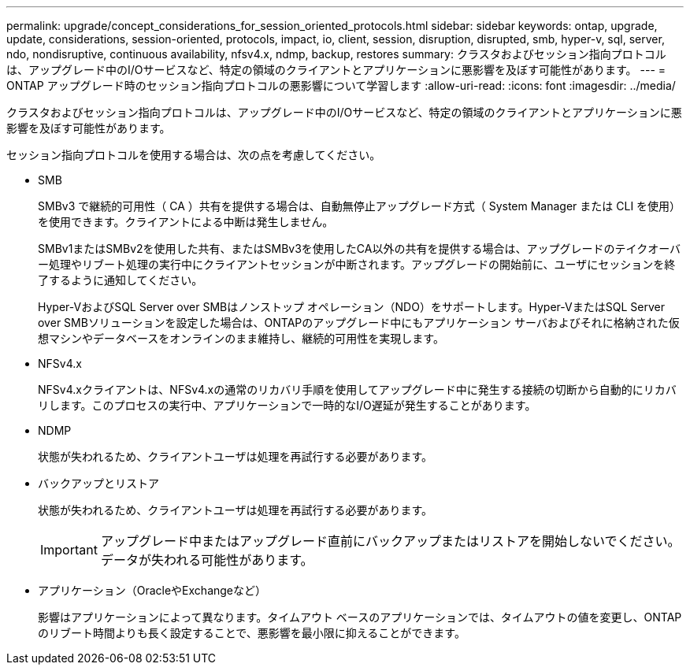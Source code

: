 ---
permalink: upgrade/concept_considerations_for_session_oriented_protocols.html 
sidebar: sidebar 
keywords: ontap, upgrade, update, considerations, session-oriented, protocols, impact, io, client, session, disruption, disrupted, smb, hyper-v, sql, server, ndo, nondisruptive, continuous availability, nfsv4.x, ndmp, backup, restores 
summary: クラスタおよびセッション指向プロトコルは、アップグレード中のI/Oサービスなど、特定の領域のクライアントとアプリケーションに悪影響を及ぼす可能性があります。 
---
= ONTAP アップグレード時のセッション指向プロトコルの悪影響について学習します
:allow-uri-read: 
:icons: font
:imagesdir: ../media/


[role="lead"]
クラスタおよびセッション指向プロトコルは、アップグレード中のI/Oサービスなど、特定の領域のクライアントとアプリケーションに悪影響を及ぼす可能性があります。

セッション指向プロトコルを使用する場合は、次の点を考慮してください。

* SMB
+
SMBv3 で継続的可用性（ CA ）共有を提供する場合は、自動無停止アップグレード方式（ System Manager または CLI を使用）を使用できます。クライアントによる中断は発生しません。

+
SMBv1またはSMBv2を使用した共有、またはSMBv3を使用したCA以外の共有を提供する場合は、アップグレードのテイクオーバー処理やリブート処理の実行中にクライアントセッションが中断されます。アップグレードの開始前に、ユーザにセッションを終了するように通知してください。

+
Hyper-VおよびSQL Server over SMBはノンストップ オペレーション（NDO）をサポートします。Hyper-VまたはSQL Server over SMBソリューションを設定した場合は、ONTAPのアップグレード中にもアプリケーション サーバおよびそれに格納された仮想マシンやデータベースをオンラインのまま維持し、継続的可用性を実現します。

* NFSv4.x
+
NFSv4.xクライアントは、NFSv4.xの通常のリカバリ手順を使用してアップグレード中に発生する接続の切断から自動的にリカバリします。このプロセスの実行中、アプリケーションで一時的なI/O遅延が発生することがあります。

* NDMP
+
状態が失われるため、クライアントユーザは処理を再試行する必要があります。

* バックアップとリストア
+
状態が失われるため、クライアントユーザは処理を再試行する必要があります。

+

IMPORTANT: アップグレード中またはアップグレード直前にバックアップまたはリストアを開始しないでください。データが失われる可能性があります。

* アプリケーション（OracleやExchangeなど）
+
影響はアプリケーションによって異なります。タイムアウト ベースのアプリケーションでは、タイムアウトの値を変更し、ONTAPのリブート時間よりも長く設定することで、悪影響を最小限に抑えることができます。


